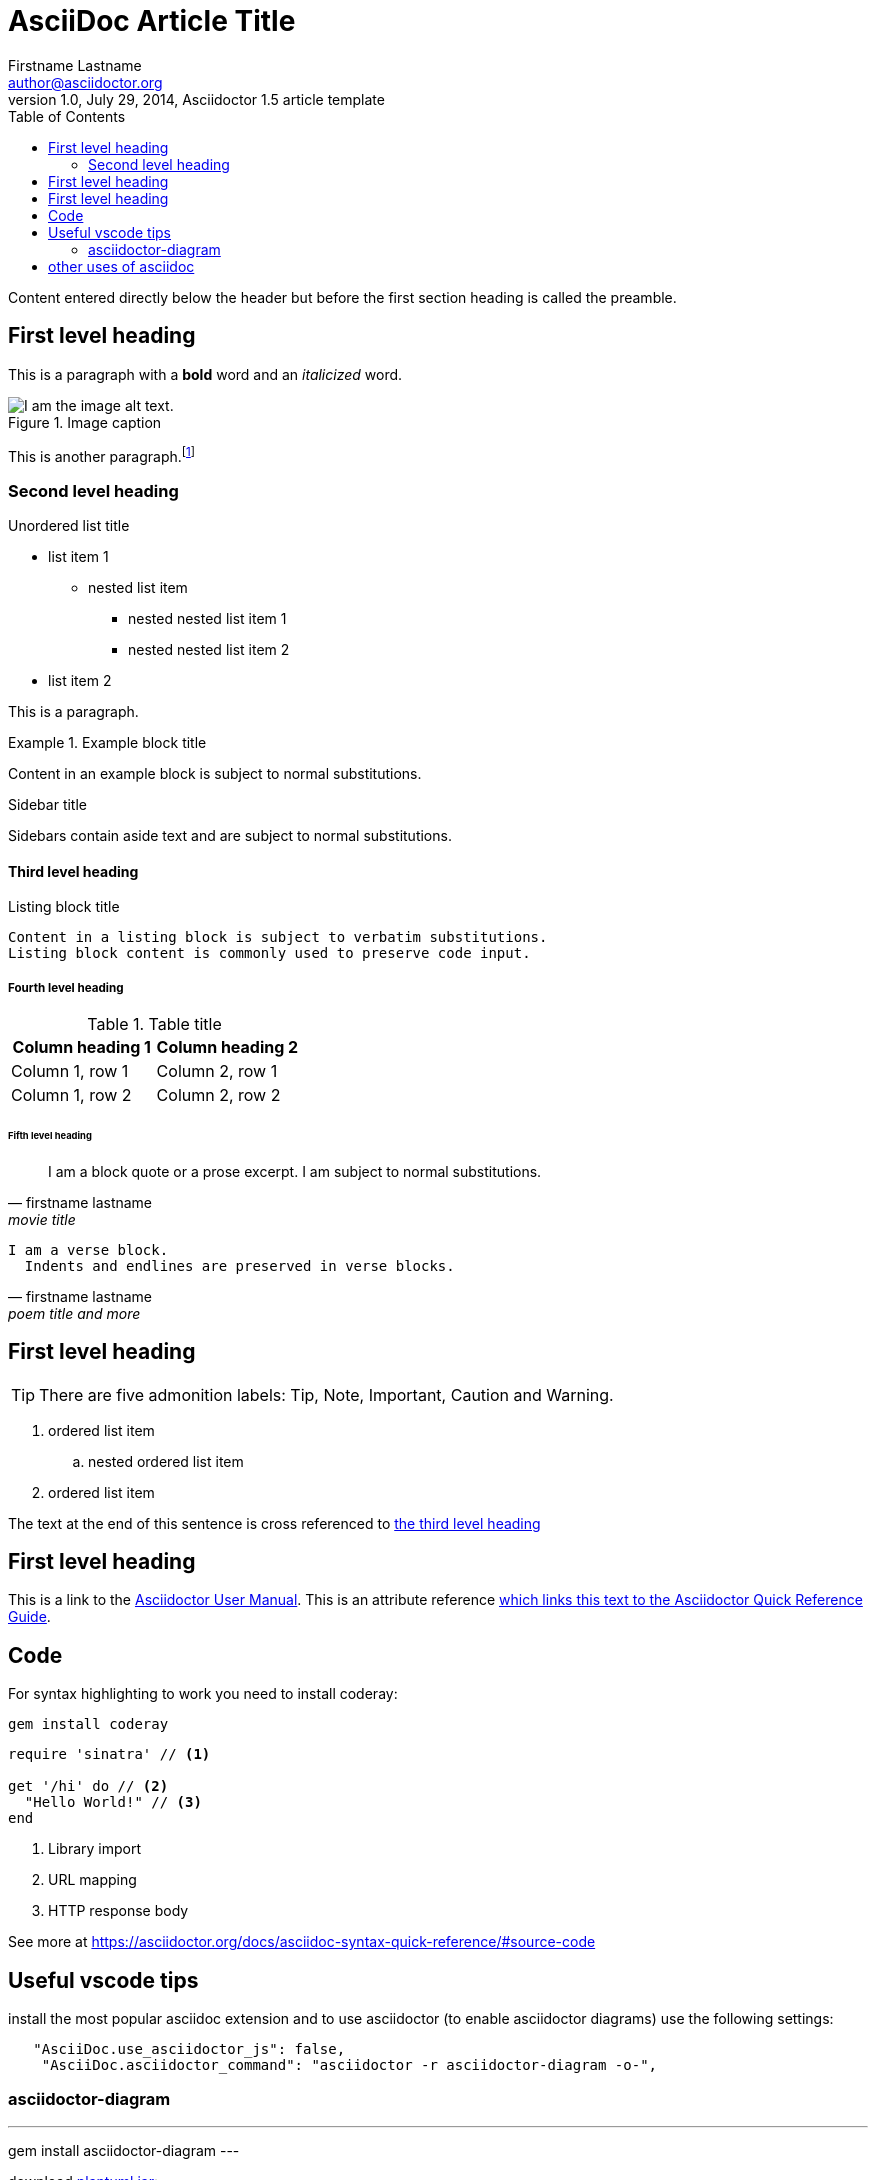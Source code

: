 = AsciiDoc Article Title
Firstname Lastname <author@asciidoctor.org>
1.0, July 29, 2014, Asciidoctor 1.5 article template
:toc:
:icons: font
:quick-uri: https://asciidoctor.org/docs/asciidoc-syntax-quick-reference/
:source-highlighter: coderay

Content entered directly below the header but before the first section heading is called the preamble.

== First level heading

This is a paragraph with a *bold* word and an _italicized_ word.

.Image caption
image::image-file-name.png[I am the image alt text.]

This is another paragraph.footnote:[I am footnote text and will be displayed at the bottom of the article.]

=== Second level heading

.Unordered list title
* list item 1
** nested list item
*** nested nested list item 1
*** nested nested list item 2
* list item 2

This is a paragraph.

.Example block title
====
Content in an example block is subject to normal substitutions.
====

.Sidebar title
****
Sidebars contain aside text and are subject to normal substitutions.
****

==== Third level heading

[#id-for-listing-block]
.Listing block title
----
Content in a listing block is subject to verbatim substitutions.
Listing block content is commonly used to preserve code input.
----

===== Fourth level heading

.Table title
|===
|Column heading 1 |Column heading 2

|Column 1, row 1
|Column 2, row 1

|Column 1, row 2
|Column 2, row 2
|===

====== Fifth level heading

[quote, firstname lastname, movie title]
____
I am a block quote or a prose excerpt.
I am subject to normal substitutions.
____

[verse, firstname lastname, poem title and more]
____
I am a verse block.
  Indents and endlines are preserved in verse blocks.
____

== First level heading

TIP: There are five admonition labels: Tip, Note, Important, Caution and Warning.

// I am a comment and won't be rendered.

. ordered list item
.. nested ordered list item
. ordered list item

The text at the end of this sentence is cross referenced to <<_third_level_heading,the third level heading>>

== First level heading

This is a link to the https://asciidoctor.org/docs/user-manual/[Asciidoctor User Manual].
This is an attribute reference {quick-uri}[which links this text to the Asciidoctor Quick Reference Guide].

== Code

For syntax highlighting to work you need to install coderay:

----
gem install coderay
----

[source,ruby]
----
require 'sinatra' // <1>

get '/hi' do // <2>
  "Hello World!" // <3>
end
----
<1> Library import
<2> URL mapping
<3> HTTP response body

See more at https://asciidoctor.org/docs/asciidoc-syntax-quick-reference/#source-code

== Useful vscode tips

install the most popular asciidoc extension and to use asciidoctor (to enable asciidoctor diagrams) use the following settings:

[source, json]
----
   "AsciiDoc.use_asciidoctor_js": false,
    "AsciiDoc.asciidoctor_command": "asciidoctor -r asciidoctor-diagram -o-",
----

=== asciidoctor-diagram

---
gem install asciidoctor-diagram
---

download http://sourceforge.net/projects/plantuml/files/plantuml.jar/download[plantuml.jar]:

----
curl -o http://sourceforge.net/projects/plantuml/files/plantuml.jar/download
----

tell vscode where your plantuml.jar is:

----
  "plantuml.jar": "/Users/max/code/kviz/plantuml.jar",
----

now you can have diagrams:

[ditaa]
....
                   +-------------+
                   | Asciidoctor |-------+
                   |   diagram   |       |
                   +-------------+       | PNG out
                       ^                 |
                       | ditaa in        |
                       |                 v
 +--------+   +--------+----+    /---------------\
 |        | --+ Asciidoctor +--> |               |
 |  Text  |   +-------------+    |   Beautiful   |
 |Document|   |   !magic!   |    |    Output     |
 |     {d}|   |             |    |               |
 +---+----+   +-------------+    \---------------/
     :                                   ^
     |          Lots of work             |
     +-----------------------------------+
....

including plantuml diagrams: 

[plantuml, diagram-classes, png]     
....
class BlockProcessor
class DiagramBlock
class DitaaBlock
class PlantUmlBlock

BlockProcessor <|-- DiagramBlock
DiagramBlock <|-- DitaaBlock
DiagramBlock <|-- PlantUmlBlock
....

== other uses of asciidoc

works in github (don't have to be limited to markdown)

blogging - checkout https://gohugo.io

can generate uptodate screenshots of your app (currently borked ;/) https://github.com/asciidoctor/asciidoctorj-screenshot

automate via native tools or use asciidoctorj for maven/gradle integration

asciidoctor.js - rendering in clientside browser

